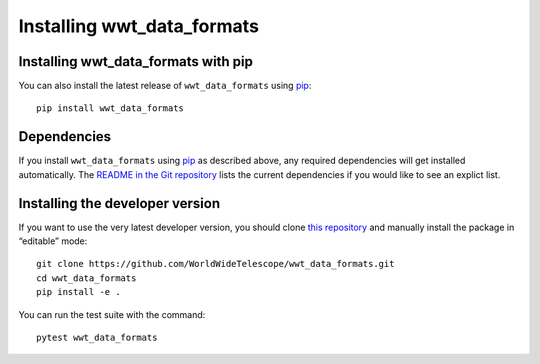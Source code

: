 ===========================
Installing wwt_data_formats
===========================

Installing wwt_data_formats with pip
====================================

You can also install the latest release of ``wwt_data_formats`` using pip_::

  pip install wwt_data_formats

.. _pip: https://pip.pypa.io/


Dependencies
============

If you install ``wwt_data_formats`` using pip_ as described above, any
required dependencies will get installed automatically. The `README in the Git
repository`_ lists the current dependencies if you would like to see an
explict list.

.. _README in the Git repository: https://github.com/WorldWideTelescope/wwt_data_formats/#readme


Installing the developer version
================================

If you want to use the very latest developer version, you should clone `this
repository <https://github.com/WorldWideTelescope/wwt_data_formats/>`_ and manually
install the package in “editable” mode::

  git clone https://github.com/WorldWideTelescope/wwt_data_formats.git
  cd wwt_data_formats
  pip install -e .

You can run the test suite with the command::

  pytest wwt_data_formats
